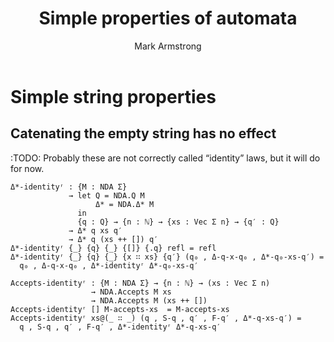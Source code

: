 #+Title: Simple properties of automata
#+Author: Mark Armstrong
#+Description: Properties which do not merit their own separate files.
#+Startup: noindent
#+Property: header-args:agda2 :tangle ../../../src/Automata/Composition/Concatenation.agda

* Agda header                                   :noexport:

#+begin_src agda2
module Automata.Properties (Σ : Set) where
#+end_src

#+begin_src agda2
-- Standard libraries imports ----------------------------------------
open import Data.Nat using (ℕ)
open import Data.Product using (_,_)
open import Data.Vec using (Vec ; [] ; _∷_ ; _++_)

open import Relation.Binary.PropositionalEquality using (refl)
----------------------------------------------------------------------

-- Thesis imports ----------------------------------------------------
open import Automata.Nondeterministic
----------------------------------------------------------------------
#+end_src

* Simple string properties

** Catenating the empty string has no effect

:TODO: Probably these are not correctly called “identity” laws, but it will do for now.

#+begin_src agda2
Δ*-identityʳ : {M : NDA Σ}
             → let Q = NDA.Q M
                   Δ* = NDA.Δ* M
               in
               {q : Q} → {n : ℕ} → {xs : Vec Σ n} → {q′ : Q}
             → Δ* q xs q′
             → Δ* q (xs ++ []) q′
Δ*-identityʳ {_} {q} {_} {[]} {.q} refl = refl
Δ*-identityʳ {_} {q} {_} {x ∷ xs} {q′} (q₀ , Δ-q-x-q₀ , Δ*-q₀-xs-q′) =
  q₀ , Δ-q-x-q₀ , Δ*-identityʳ Δ*-q₀-xs-q′
#+end_src

#+begin_src agda2
Accepts-identityʳ : {M : NDA Σ} → {n : ℕ} → (xs : Vec Σ n)
                  → NDA.Accepts M xs
                  → NDA.Accepts M (xs ++ [])
Accepts-identityʳ [] M-accepts-xs  = M-accepts-xs
Accepts-identityʳ xs@(_ ∷ _) (q , S-q , q′ , F-q′ , Δ*-q-xs-q′) =
  q , S-q , q′ , F-q′ , Δ*-identityʳ Δ*-q-xs-q′
#+end_src
